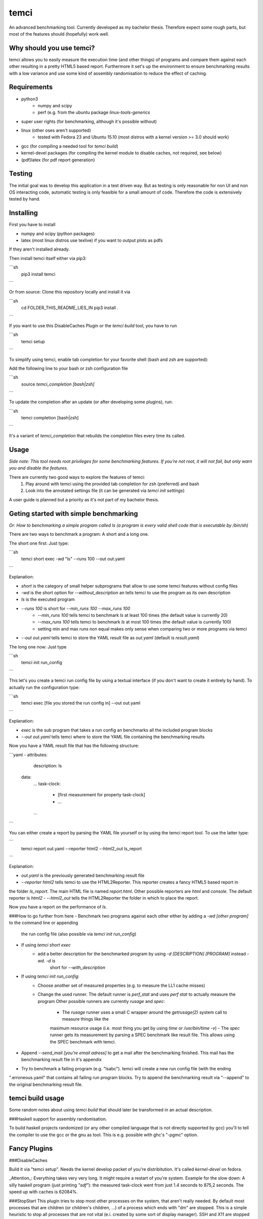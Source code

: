 temci
=====
An advanced benchmarking tool. Currently developed as my bachelor thesis.
Therefore expect some rough parts, but most of the features should (hopefully) work well.

Why should you use temci?
-------------------------
temci allows you to easily measure the execution time (and other things) of programs and compare them against each other
resulting in a pretty HTML5 based report.
Furthermore it set's up the environment to ensure benchmarking results with a low variance and use some kind of assembly
randomisation to reduce the effect of caching.

Requirements
------------
- python3
    - numpy and scipy
    - perf (e.g. from the ubuntu package `linux-tools-generics`
- super user rights (for benchmarking, although it's possible without)
- linux (other oses aren't supported)
    - tested with Fedora 23 and Ubuntu 15.10 (most distros with a kernel version >= 3.0 should work)
- gcc (for compiling a needed tool for `temci build`)
- kernel-devel packages (for compiling the kernel module to disable caches, not required, see below)
- (pdf)latex (for pdf report generation)

Testing
-------
The initial goal was to develop this application in a test driven way.
But as testing is only reasonable for non UI and non OS interacting code,
automatic testing is only feasible for a small amount of code.
Therefore the code is extensively tested by hand.

Installing
----------
First you have to install

- numpy and scipy (python packages)
- latex (most linux distros use texlive) if you want to output plots as pdfs

If they aren't installed already.

Then install temci itself either via pip3:

```sh
    pip3 install temci
```

Or from source:
Clone this repository locally and install it via

```sh
    cd FOLDER_THIS_README_LIES_IN
    pip3 install .
```

If you want to use this DisableCaches Plugin or the `temci build` tool, you have to run

```sh
    temci setup
```


To simplify using temci, enable tab completion for your favorite shell (bash and zsh are supported):

Add the following line to your bash or zsh configuration file

```sh
    source `temci_completion [bash|zsh]`
```

To update the completion after an update (or after developing some plugins), run:

```sh
    temci completion [bash|zsh]
```

It's a variant of `temci_completion` that rebuilds the completion files every time its called.

Usage
-----
*Side note: This tool needs root privileges for some benchmarking features.*
*If you're not root, it will not fail, but only warn you and disable the*
*features.*

There are currently two good ways to explore the features of temci:
    1. Play around with temci using the provided tab completion for zsh (preferred) and bash
    2. Look into the annotated settings file (it can be generated via `temci init settings`)

A user guide is planned but a priority as it's not part of my bachelor thesis.

Geting started with simple benchmarking
---------------------------------------
*Or: How to benchmarking a simple program called ls (a program is every valid shell code that is executable by /bin/sh)*

There are two ways to benchmark a program: A short and a long one.

The short one first: Just type:

```sh
    temci short exec -wd "ls" --runs 100 --out out.yaml
```

Explanation:

- `short` is the category of small helper subprograms that allow to use some temci features without config files
- `-wd` is the short option for `--without_description` an tells temci to use the program as its own description
- `ls` is the executed program
- `--runs 100` is short for `--min_runs 100 --max_runs 100`
   - `--min_runs 100` tells temci to benchmark `ls` at least 100 times (the default value is currently 20)
   - `--max_runs 100` tells temci to benchmark `ls` at most 100 times (the default value is currently 100)
   - setting min and max runs non equal makes only sense when comparing two or more programs via temci
- `--out out.yaml` tells temci to store the YAML result file as `out.yaml` (default is `result.yaml`)

The long one now: Just type

```sh
    temci init run_config
```

This let's you create a temci run config file by using a textual interface (if you don't want to create it entirely by hand).
To actually run the configuration type:

```sh
    temci exec [file you stored the run config in] --out out.yaml
```

Explanation:

- `exec` is the sub program that takes a run config an benchmarks all the included program blocks
- `--out out.yaml` tells temci where to store the YAML file containing the benchmarking results

Now you have a YAML result file that has the following structure:

```yaml
- attributes:
     description: ls
  data:
     …
     task-clock:
        - [first measurement for property task-clock]
        - …
     …
```

You can either create a report by parsing the YAML file yourself or by using the temci report tool. To use the latter
type:

```
    temci report out.yaml --reporter html2 --html2_out ls_report
```

Explanation:

- `out.yaml` is the previously generated benchmarking result file
- `--reporter html2` tells temci to use the HTML2Reporter. This reporter creates a fancy HTML5 based report in
the folder `ls_report`. The main HTML file is named `report.html`. Other possible reporters are `html` and `console`. The default reporter is `html2`
- `--html2_out` tells the HTML2Reporter the folder in which to place the report.

Now you have a report on the performance of `ls`.

###How to go further from here
- Benchmark two programs against each other either by adding a `-wd [other program]` to the command line or appending
    the run config file (also possible via `temci init run_config`)
- If using `temci short exec`
    - add a better description for the benchmarked program by using `-d [DESCRIPTION] [PROGRAM]` instead `-wd`. `-d` is
        short for `--with_description`
- If using `temci init run_config`:
    - Choose another set of measured properties (e.g. to measure the LL1 cache misses)
    - Change the used runner. The default runner is `perf_stat` and uses `perf stat` to actually measure the program
      Other possible runners are currently `rusage` and `spec`:
        - The `rusage` runner uses a small C wrapper around the `getrusage(2)` system call to measure things like the
        maximum resource usage (i.e. most thing you get by using `time` or `/usr/bin/time -v`)
        - The `spec` runner gets its measurement by parsing a SPEC benchmark like result file. This allows using
        the SPEC benchmark with temci.
- Append `--send_mail [you're email adress]` to get a mail after the benchmarking finished. This mail has the benchmarking
  result file in it's appendix
- Try to benchmark a failing program (e.g. "lsabc"). temci will create a new run config file (with the ending
".erroneous.yaml" that contains all failing run program blocks. Try to append the benchmarking
result via "--append" to the original benchmarking result file.


temci build usage
-----------------
Some random notes about using `temci build` that should later be transformed in an actual description.

###Haskell support for assembly randomisation.

To build haskell projects randomized (or any other compiled language that is not
directly supported by gcc) you'll to tell the compiler to use the gcc or the gnu as tool.
This is e.g. possible with ghc's "-pgmc" option.


Fancy Plugins
-------------

###DisableCaches

Build it via "temci setup". Needs the kernel develop packet of you're distribitution. It's called
`kernel-devel` on fedora.

_Attention_: Everything takes very very long. It might require a restart of you're system.
Example for the slow down: A silly haskell program (just printing `"sdf"`): the measured
task-clock went from just 1.4 seconds to 875,2 seconds. The speed up with caches is 62084%.

###StopStart
This plugin tries to stop most other processes on the system, that aren't really needed.
By default most processes that are children (or children's children, …) of a process which ends with "dm" are stopped.
This is a simple heuristic to stop all processes that are not vital (e.i. created by some sort of display manager).
SSH and X11 are stopped too.

The advantages of this plugin (which is used via the command line flag `--stop_start`):
    - No one can start other programs on the system (via ssh or the user interface) => less other processes interfere with the benchmarking
    - Processes like firefox don't interfere with the benchmarking as they are stopped
    - It reduces the variance of benchmarkings significantly

Disadvantages:
    - You can't interact with the system (therefore use the send_mail option to get mails after the benchmarking finished)
    - Not all processes that could be safely stopped are stopped as this decision is hard to make
    - You can't stop the benchmarking as all keyboard interaction is disabled (by stopping X11)

Stopping a process here means to send a process a SIGSTOP signal and resume it by sending a SIGCONT signal later.


Why is temci called temci?
--------------------------
The problem in naming programs is that most good program names are already taken. A good program or project name
has (in my opinion) the following properties:
- it shouldn't be used on the relevant platforms (in this case: github and pypi)
- it should be short (no one want's to type long program names)
- it should be pronounceable
- it should have at least something to do with the program
temci is such a name. It's lojban for time (i.e. the time duration between to moments or events).


Contributing
------------
Bug reports are highly appreciated.

As this is the code for my bachelor thesis, actual code contributions are problematic. Whole classes or modules (like
plugins, reporters are runners can be contributed, as they pose no attribution problem (I can clearly state that
a class is written by XYZ). Other kinds of code contribution could pose problems for me.

